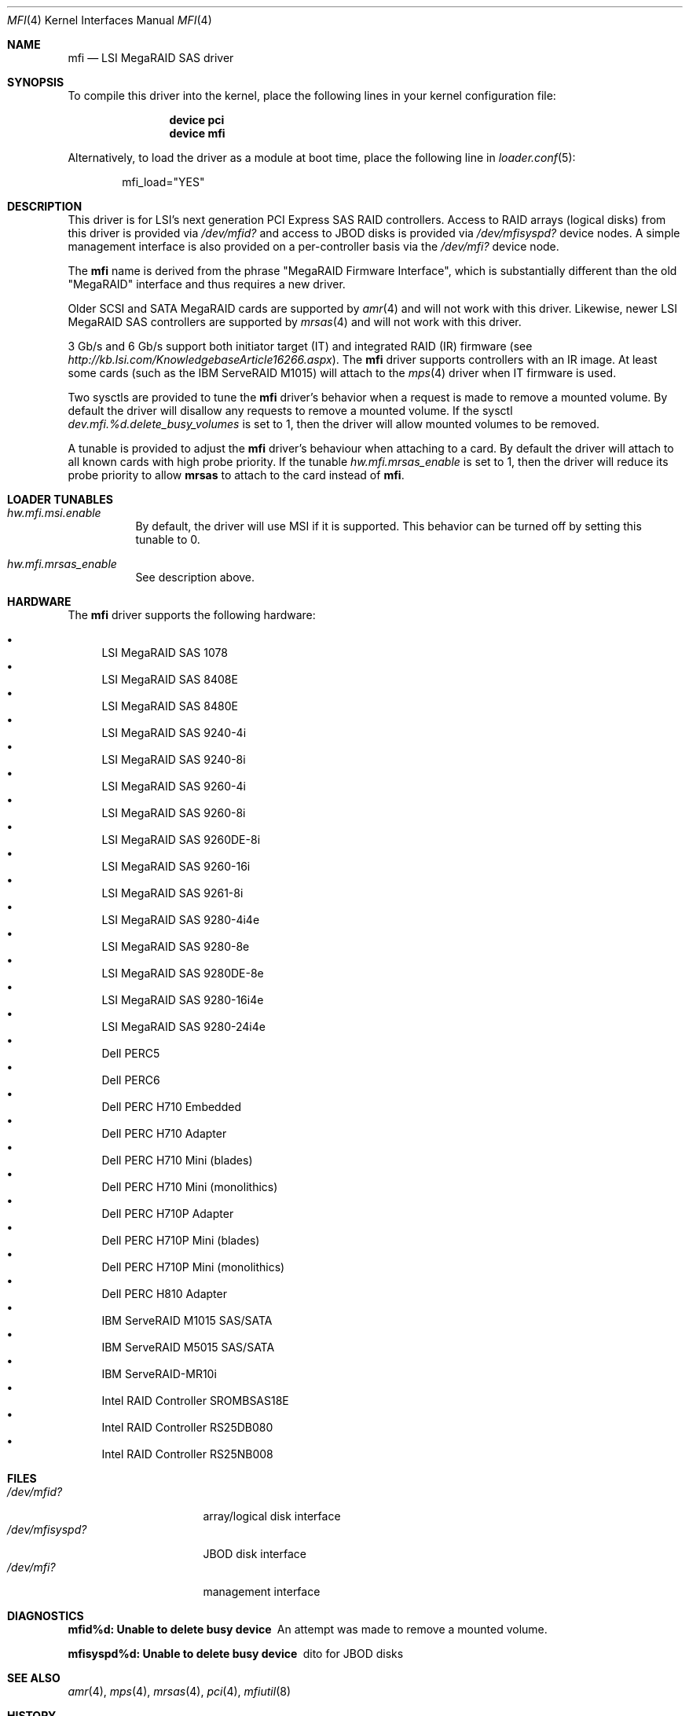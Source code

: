 .\" Copyright (c) 2006 Scott Long
.\" All rights reserved.
.\"
.\" Redistribution and use in source and binary forms, with or without
.\" modification, are permitted provided that the following conditions
.\" are met:
.\" 1. Redistributions of source code must retain the above copyright
.\"    notice, this list of conditions and the following disclaimer.
.\" 2. Redistributions in binary form must reproduce the above copyright
.\"    notice, this list of conditions and the following disclaimer in the
.\"    documentation and/or other materials provided with the distribution.
.\"
.\" THIS SOFTWARE IS PROVIDED BY THE AUTHOR AND CONTRIBUTORS ``AS IS'' AND
.\" ANY EXPRESS OR IMPLIED WARRANTIES, INCLUDING, BUT NOT LIMITED TO, THE
.\" IMPLIED WARRANTIES OF MERCHANTABILITY AND FITNESS FOR A PARTICULAR PURPOSE
.\" ARE DISCLAIMED.  IN NO EVENT SHALL THE AUTHOR OR CONTRIBUTORS BE LIABLE
.\" FOR ANY DIRECT, INDIRECT, INCIDENTAL, SPECIAL, EXEMPLARY, OR CONSEQUENTIAL
.\" DAMAGES (INCLUDING, BUT NOT LIMITED TO, PROCUREMENT OF SUBSTITUTE GOODS
.\" OR SERVICES; LOSS OF USE, DATA, OR PROFITS; OR BUSINESS INTERRUPTION)
.\" HOWEVER CAUSED AND ON ANY THEORY OF LIABILITY, WHETHER IN CONTRACT, STRICT
.\" LIABILITY, OR TORT (INCLUDING NEGLIGENCE OR OTHERWISE) ARISING IN ANY WAY
.\" OUT OF THE USE OF THIS SOFTWARE, EVEN IF ADVISED OF THE POSSIBILITY OF
.\" SUCH DAMAGE.
.\"
.\" $FreeBSD: src/share/man/man4/mfi.4,v 1.13 2010/05/12 17:12:38 brueffer Exp $
.\"
.Dd June 14, 2014
.Dt MFI 4
.Os
.Sh NAME
.Nm mfi
.Nd "LSI MegaRAID SAS driver"
.Sh SYNOPSIS
To compile this driver into the kernel,
place the following lines in your
kernel configuration file:
.Bd -ragged -offset indent
.Cd "device pci"
.Cd "device mfi"
.Ed
.Pp
Alternatively, to load the driver as a
module at boot time, place the following line in
.Xr loader.conf 5 :
.Bd -literal -offset indent
mfi_load="YES"
.Ed
.Sh DESCRIPTION
This driver is for LSI's next generation PCI Express SAS RAID controllers.
Access to RAID arrays (logical disks) from this driver is provided via
.Pa /dev/mfid?
and access to JBOD disks is provided via
.Pa /dev/mfisyspd?
device nodes.
A simple management interface is also provided on a per-controller basis via
the
.Pa /dev/mfi?
device node.
.Pp
The
.Nm
name is derived from the phrase "MegaRAID Firmware Interface", which is
substantially different than the old "MegaRAID" interface and thus requires
a new driver.
.Pp
Older SCSI and SATA MegaRAID cards are supported by
.Xr amr 4
and will not work with this driver.
Likewise, newer LSI MegaRAID SAS controllers are supported by
.Xr mrsas 4
and will not work with this driver.
.Pp
3 Gb/s and 6 Gb/s support both initiator target (IT) and integrated RAID (IR)
firmware (see
.Pa http://kb.lsi.com/KnowledgebaseArticle16266.aspx ) .
The
.Nm
driver supports controllers with an IR image.
At least some cards (such as the
.Tn IBM ServeRAID M1015 )
will attach to the
.Xr mps 4
driver when IT firmware is used.
.Pp
Two sysctls are provided to tune the
.Nm
driver's behavior when a request is made to remove a mounted volume.
By default the driver will disallow any requests to remove a mounted volume.
If the sysctl
.Va dev.mfi.%d.delete_busy_volumes
is set to 1,
then the driver will allow mounted volumes to be removed.
.Pp
A tunable is provided to adjust the
.Nm
driver's behaviour when attaching to a card.
By default the driver will attach to all known cards with high probe priority.
If the tunable
.Va hw.mfi.mrsas_enable
is set to 1,
then the driver will reduce its probe priority to allow
.Cd mrsas
to attach to the card instead of
.Nm .
.Sh LOADER TUNABLES
.Bl -tag -width indent
.It Va hw.mfi.msi.enable
By default, the driver will use MSI if it is supported.
This behavior can be turned off by setting this tunable to 0.
.It Va hw.mfi.mrsas_enable
See description above.
.El
.Sh HARDWARE
The
.Nm
driver supports the following hardware:
.Pp
.Bl -bullet -compact
.It
LSI MegaRAID SAS 1078
.It
LSI MegaRAID SAS 8408E
.It
LSI MegaRAID SAS 8480E
.It
LSI MegaRAID SAS 9240-4i
.It
LSI MegaRAID SAS 9240-8i
.It
LSI MegaRAID SAS 9260-4i
.It
LSI MegaRAID SAS 9260-8i
.It
LSI MegaRAID SAS 9260DE-8i
.It
LSI MegaRAID SAS 9260-16i
.It
LSI MegaRAID SAS 9261-8i
.It
LSI MegaRAID SAS 9280-4i4e
.It
LSI MegaRAID SAS 9280-8e
.It
LSI MegaRAID SAS 9280DE-8e
.It
LSI MegaRAID SAS 9280-16i4e
.It
LSI MegaRAID SAS 9280-24i4e
.It
Dell PERC5
.It
Dell PERC6
.It
Dell PERC H710 Embedded
.It
Dell PERC H710 Adapter
.It
Dell PERC H710 Mini (blades)
.It
Dell PERC H710 Mini (monolithics)
.It
Dell PERC H710P Adapter
.It
Dell PERC H710P Mini (blades)
.It
Dell PERC H710P Mini (monolithics)
.It
Dell PERC H810 Adapter
.It
IBM ServeRAID M1015 SAS/SATA
.It
IBM ServeRAID M5015 SAS/SATA
.It
IBM ServeRAID-MR10i
.It
Intel RAID Controller SROMBSAS18E
.It
Intel RAID Controller RS25DB080
.It
Intel RAID Controller RS25NB008
.El
.Sh FILES
.Bl -tag -width ".Pa /dev/mfisyspd?" -compact
.It Pa /dev/mfid?
array/logical disk interface
.It Pa /dev/mfisyspd?
JBOD disk interface
.It Pa /dev/mfi?
management interface
.El
.Sh DIAGNOSTICS
.Bl -diag
.It "mfid%d: Unable to delete busy device"
An attempt was made to remove a mounted volume.
.It "mfisyspd%d: Unable to delete busy device"
dito for JBOD disks
.El
.Sh SEE ALSO
.Xr amr 4 ,
.Xr mps 4 ,
.Xr mrsas 4 ,
.Xr pci 4 ,
.Xr mfiutil 8
.Sh HISTORY
The
.Nm
driver first appeared in
.Fx 6.1 .
.Sh AUTHORS
The
.Nm
driver and this manual page were written by
.An Scott Long Aq Mt scottl@FreeBSD.org .
.\".Sh BUGS
.\"The driver does not support big-endian architectures at this time.
